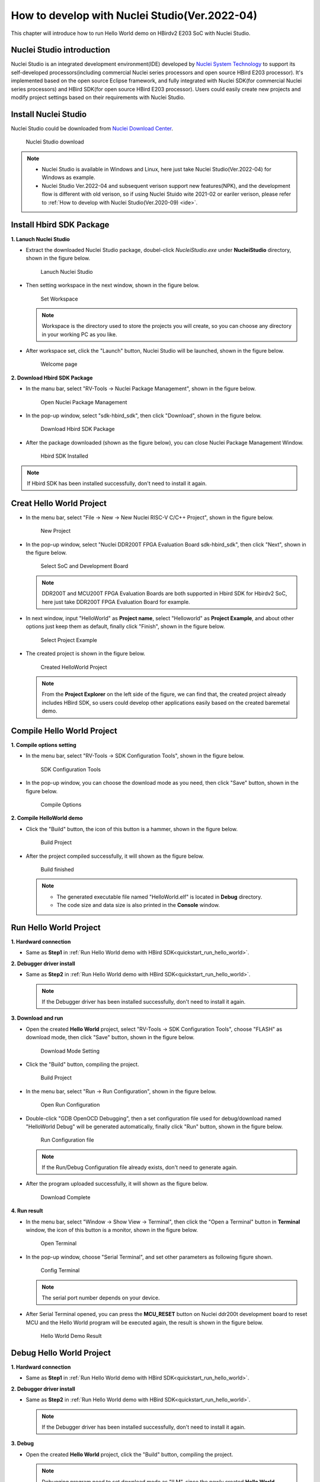 .. _ide_latest:

How to develop with Nuclei Studio(Ver.2022-04)
==============================================

This chapter will introduce how to run Hello World demo on HBirdv2 E203 SoC with Nuclei Studio.

Nuclei Studio introduction
##########################

Nuclei Studio is an integrated development environment(IDE) developed by `Nuclei System Technology <https://nucleisys.com>`__ to support its self-developed processors(including commercial Nuclei series processors and open source HBird E203 processor). It's implemented based on the open source Eclipse framework, and fully integrated with Nuclei SDK(for commercial Nuclei series processors) and HBird SDK(for open source HBird E203 processor). Users could easily create new projects and modify project settings based on their requirements with Nuclei Studio. 

Install Nuclei Studio
#####################

Nuclei Studio could be downloaded from `Nuclei Download Center <https://nucleisys.com/download.php>`__.

.. figure:: /asserts/medias/ide_fig1.png
   :width: 800
   :alt: ide_latest_fig1

   Nuclei Studio download 

.. note::
   
   - Nuclei Studio is available in Windows and Linux, here just take Nuclei Studio(Ver.2022-04) for Windows as example.
   - Nuclei Studio Ver.2022-04 and subsequent verison support new features(NPK), and the development flow is different with old verison, so if using Nuclei Stuido wite 2021-02 or eariler verison, please refer to :ref:`How to develop with Nuclei Studio(Ver.2020-09) <ide>`.



Install Hbird SDK Package
#########################


**1. Lanuch Nuclei Studio**

- Extract the downloaded Nuclei Studio package, doubel-click *NucleiStudio.exe* under **NucleiStudio** directory, shown in the figure below.

  .. figure:: /asserts/medias/ide_latest_fig2.png
     :width: 800
     :alt: ide_latest_fig2
  
     Lanuch Nuclei Studio

- Then setting workspace in the next window, shown in the figure below.

  .. figure:: /asserts/medias/ide_latest_fig3.png
     :width: 600
     :alt: ide_latest_fig3
  
     Set Workspace

  .. note::

     Workspace is the directory used to store the projects you will create, so you can choose any directory in your working PC as you like.

- After workspace set, click the "Launch" button, Nuclei Studio will be launched, shown in the figure below.

  .. figure:: /asserts/medias/ide_latest_fig4.png
     :width: 800
     :alt: ide_latest_fig4
  
     Welcome page



**2. Download Hbird SDK Package**

- In the manu bar, select "RV-Tools -> Nuclei Package Management", shown in the figure below.

  .. figure:: /asserts/medias/ide_latest_fig5.png
     :width: 800
     :alt: ide_latest_fig5
  
     Open Nuclei Package Management

- In the pop-up window, select "sdk-hbird_sdk", then click "Download", shown in the figure below.

  .. figure:: /asserts/medias/ide_latest_fig6.png
     :width: 600
     :alt: ide_latest_fig6
  
     Download Hbird SDK Package

- After the package downloaded (shown as the figure below), you can close Nuclei Package Management Window.

  .. figure:: /asserts/medias/ide_latest_fig7.png
     :width: 600
     :alt: ide_latest_fig7
  
     Hbird SDK Installed

.. note::
   
   If Hbird SDK has been installed successfully, don't need to install it again.    

Creat Hello World Project
#########################

- In the menu bar, select "File -> New -> New Nuclei RISC-V C/C++ Project", shown in the figure below.

  .. figure:: /asserts/medias/ide_latest_fig8.png
     :width: 800
     :alt: ide_latest_fig8
  
     New Project

- In the pop-up window, select "Nuclei DDR200T FPGA Evaluation Board sdk-hbird_sdk", then click "Next", shown in the figure below.

  .. figure:: /asserts/medias/ide_latest_fig9.png
     :width: 600
     :alt: ide_latest_fig9
  
     Select SoC and Development Board

  .. note::

     DDR200T and MCU200T FPGA Evaluation Boards are both supported in Hbird SDK for Hbirdv2 SoC, here just take DDR200T FPGA Evaluation Board for example.

- In next window, input "HelloWorld" as **Project name**, select "Helloworld" as **Project Example**, and about other options just keep them as default, finally click "Finish", shown in the figure below.

  .. figure:: /asserts/medias/ide_latest_fig10.png
     :width: 800
     :alt: ide_latest_fig10
  
     Select Project Example 


- The created project is shown in the figure below.

  .. figure:: /asserts/medias/ide_latest_fig11.png
     :width: 800
     :alt: ide_latest_fig11
  
     Created HelloWorld Project

  .. note::

     From the **Project Explorer** on the left side of the figure, we can find that, the created project already includes HBird SDK, so users could develop other applications easily based on the created baremetal demo.


Compile Hello World Project
###########################

**1. Compile options setting**

- In the menu bar, select "RV-Tools -> SDK Configuration Tools", shown in the figure below.

  .. figure:: /asserts/medias/ide_latest_fig12.png
     :width: 800
     :alt: ide_latest_fig12

     SDK Configuration Tools
  
- In the pop-up window, you can choose the download mode as you need, then click "Save" button, shown in the figure below.

  .. figure:: /asserts/medias/ide_latest_fig13.png
     :width: 400
     :alt: ide_latest_fig13     

     Compile Options

**2. Compile HelloWorld demo**

- Click the "Build" button, the icon of this button is a hammer, shown in the figure below.
  
  .. figure:: /asserts/medias/ide_latest_fig14.png
     :width: 800
     :alt: ide_latest_fig14

     Build Project

- After the project compiled successfully, it will shown as the figure below.
  
  .. figure:: /asserts/medias/ide_latest_fig15.png
     :width: 800
     :alt: ide_latest_fig15

     Build finished

  .. note::

     - The generated executable file named "HelloWorld.elf" is located in **Debug** directory.
     - The code size and data size is also printed in the **Console** window. 


Run Hello World Project
#######################

**1. Hardward connection**

- Same as **Step1** in :ref:`Run Hello World demo with HBird SDK<quickstart_run_hello_world>`.

**2. Debugger driver install**

- Same as **Step2** in :ref:`Run Hello World demo with HBird SDK<quickstart_run_hello_world>`.

  .. note::
   
     If the Debugger driver has been installed successfully, don't need to install it again.

**3. Download and run**

- Open the created **Hello World** project, select "RV-Tools -> SDK Configuration Tools", choose "FLASH" as download mode, then click "Save" button, shown in the figure below.

  .. figure:: /asserts/medias/ide_latest_fig16.png
     :width: 400
     :alt: ide_latest_fig16     

     Download Mode Setting 

- Click the "Build" button, compiling the project.

  .. figure:: /asserts/medias/ide_latest_fig17.png
     :width: 800
     :alt: ide_latest_fig17

     Build Project

- In the menu bar, select "Run -> Run Configuration", shown in the figure below.

  .. figure:: /asserts/medias/ide_latest_fig18.png
     :width: 800
     :alt: ide__latest_fig18     

     Open Run Configuration 

- Double-click "GDB OpenOCD Debugging", then a set configuration file used for debug/download named "HelloWorld Debug" will be generated automatically, finally click "Run" button, shown in the figure below.

  .. figure:: /asserts/medias/ide_latest_fig19.png
     :width: 800
     :alt: ide_latest_fig19

     Run Configuration file

  .. note::

     If the Run/Debug Configuration file already exists, don't need to generate again.

- After the program uploaded successfully, it will shown as the figure below.

  .. figure:: /asserts/medias/ide_latest_fig20.png
     :width: 800
     :alt: ide_latest_fig20

     Download Complete

**4. Run result**

- In the menu bar, select "Window -> Show View -> Terminal", then click the "Open a Terminal" button in **Terminal** window, the icon of this button is a monitor, shown in the figure below.

  .. figure:: /asserts/medias/ide_latest_fig21.png
     :width: 800
     :alt: ide_latest_fig21

     Open Terminal

- In the pop-up window, choose "Serial Terminal", and set other parameters as following figure shown.
 
  .. figure:: /asserts/medias/ide_latest_fig22.png
     :width: 300
     :alt: ide_latest_fig22

     Config Terminal

  .. note::

     The serial port number depends on your device.

- After Serial Terminal opened, you can press the **MCU_RESET** button on Nuclei ddr200t development board to reset MCU and the Hello World program will be executed again, the result is shown in the figure below.

  .. figure:: /asserts/medias/ide_latest_fig23.png
     :width: 800
     :alt: ide_latest_fig23

     Hello World Demo Result 


Debug Hello World Project
#########################

**1. Hardward connection**

- Same as **Step1** in :ref:`Run Hello World demo with HBird SDK<quickstart_run_hello_world>`.

**2. Debugger driver install**

- Same as **Step2** in :ref:`Run Hello World demo with HBird SDK<quickstart_run_hello_world>`.

  .. note::
     
     If the Debugger driver has been installed successfully, don't need to install it again.

**3. Debug**

- Open the created **Hello World** project, click the "Build" button, compiling the project.
  
  .. note::
     
     Debugging program need to set download mode as "ILM", since the newly created **Hello World** project already sets "ILM" as default download mode, so we don't need to do any changes before compiling. If the download mode has been changed by yourself, please make sure it should be set to "ILM" when you want to debug program.


- In the menu bar, select "Run -> Debug Configuration", shown in the figure below.

  .. figure:: /asserts/medias/ide_latest_fig24.png
     :width: 800
     :alt: ide_latest_fig24

     Open Debug Configuration 

- Double-click "GDB OpenOCD Debugging", then a set configuration file used for debug/download named "HelloWorld Debug" will be generated automatically, finally click "Debug" button, shown in the figure below.

  .. figure:: /asserts/medias/ide_latest_fig25.png
     :width: 800
     :alt: ide_latest_fig25

     Debug Configuration file

  .. note::

     If the Run/Debug Configuration file already exists, don't need to generate again.

- After entering debugging mode successfully, it will shown as the figure below.

  .. figure:: /asserts/medias/ide_latest_fig26.png
     :width: 800
     :alt: ide_latest_fig26

     Debugging Mode
